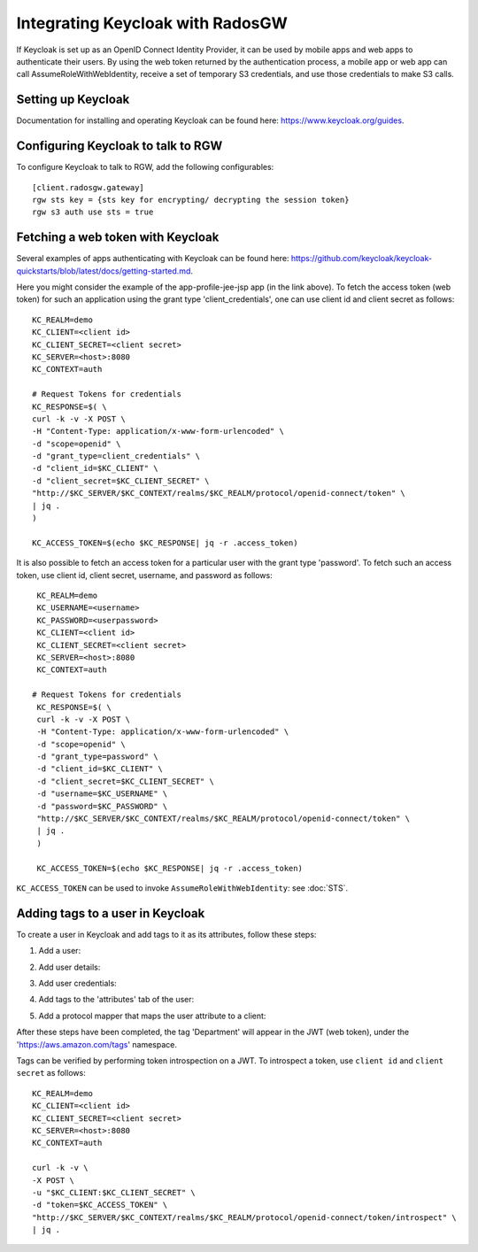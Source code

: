 .. _radosgw_keycloak:

=================================
Integrating Keycloak with RadosGW
=================================

If Keycloak is set up as an OpenID Connect Identity Provider, it can be used by
mobile apps and web apps to authenticate their users. By using the web token
returned by the authentication process, a mobile app or web app can call
AssumeRoleWithWebIdentity, receive a set of temporary S3 credentials, and use
those credentials to make S3 calls.

Setting up Keycloak
===================

Documentation for installing and operating Keycloak can be found here:
https://www.keycloak.org/guides.

Configuring Keycloak to talk to RGW
===================================

To configure Keycloak to talk to RGW, add the following configurables::

  [client.radosgw.gateway]
  rgw sts key = {sts key for encrypting/ decrypting the session token}
  rgw s3 auth use sts = true

Fetching a web token with Keycloak
==================================

Several examples of apps authenticating with Keycloak can be found here:
https://github.com/keycloak/keycloak-quickstarts/blob/latest/docs/getting-started.md.

Here you might consider the example of the app-profile-jee-jsp app (in the link
above). To fetch the access token (web token) for such an application using the
grant type 'client_credentials', one can use client id and client secret as
follows::

    KC_REALM=demo
    KC_CLIENT=<client id>
    KC_CLIENT_SECRET=<client secret>
    KC_SERVER=<host>:8080
    KC_CONTEXT=auth

    # Request Tokens for credentials
    KC_RESPONSE=$( \
    curl -k -v -X POST \
    -H "Content-Type: application/x-www-form-urlencoded" \
    -d "scope=openid" \
    -d "grant_type=client_credentials" \
    -d "client_id=$KC_CLIENT" \
    -d "client_secret=$KC_CLIENT_SECRET" \
    "http://$KC_SERVER/$KC_CONTEXT/realms/$KC_REALM/protocol/openid-connect/token" \
    | jq .
    )

    KC_ACCESS_TOKEN=$(echo $KC_RESPONSE| jq -r .access_token)

It is also possible to fetch an access token for a particular user with the
grant type 'password'. To fetch such an access token, use client id, client
secret, username, and password as follows::

    KC_REALM=demo
    KC_USERNAME=<username>
    KC_PASSWORD=<userpassword>
    KC_CLIENT=<client id>
    KC_CLIENT_SECRET=<client secret>
    KC_SERVER=<host>:8080
    KC_CONTEXT=auth

   # Request Tokens for credentials
    KC_RESPONSE=$( \
    curl -k -v -X POST \
    -H "Content-Type: application/x-www-form-urlencoded" \
    -d "scope=openid" \
    -d "grant_type=password" \
    -d "client_id=$KC_CLIENT" \
    -d "client_secret=$KC_CLIENT_SECRET" \
    -d "username=$KC_USERNAME" \
    -d "password=$KC_PASSWORD" \
    "http://$KC_SERVER/$KC_CONTEXT/realms/$KC_REALM/protocol/openid-connect/token" \
    | jq .
    )

    KC_ACCESS_TOKEN=$(echo $KC_RESPONSE| jq -r .access_token)

``KC_ACCESS_TOKEN`` can be used to invoke ``AssumeRoleWithWebIdentity``: see
:doc:`STS`.

Adding tags to a user in Keycloak
=================================

To create a user in Keycloak and add tags to it as its attributes, follow these
steps:

#. Add a user:

   .. image:: ../images/keycloak-adduser.png
      :align: center

#. Add user details:

   .. image:: ../images/keycloak-userdetails.png
      :align: center

#. Add user credentials:

   .. image:: ../images/keycloak-usercredentials.png
      :align: center

#. Add tags to the 'attributes' tab of the user:

   .. image:: ../images/keycloak-usertags.png
      :align: center

#. Add a protocol mapper that maps the user attribute to a client:

   .. image:: ../images/keycloak-userclientmapper.png
      :align: center

After these steps have been completed, the tag 'Department' will appear in the
JWT (web token), under the 'https://aws.amazon.com/tags' namespace.

Tags can be verified by performing token introspection on a JWT. To introspect
a token, use ``client id`` and ``client secret`` as follows::

    KC_REALM=demo
    KC_CLIENT=<client id>
    KC_CLIENT_SECRET=<client secret>
    KC_SERVER=<host>:8080
    KC_CONTEXT=auth

    curl -k -v \
    -X POST \
    -u "$KC_CLIENT:$KC_CLIENT_SECRET" \
    -d "token=$KC_ACCESS_TOKEN" \
    "http://$KC_SERVER/$KC_CONTEXT/realms/$KC_REALM/protocol/openid-connect/token/introspect" \
    | jq .
